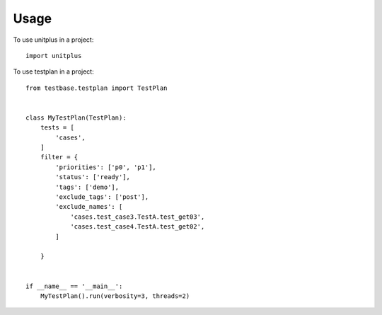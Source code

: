 =====
Usage
=====

To use unitplus in a project::

    import unitplus

To use testplan in a project::

    from testbase.testplan import TestPlan


    class MyTestPlan(TestPlan):
        tests = [
            'cases',
        ]
        filter = {
            'priorities': ['p0', 'p1'],
            'status': ['ready'],
            'tags': ['demo'],
            'exclude_tags': ['post'],
            'exclude_names': [
                'cases.test_case3.TestA.test_get03',
                'cases.test_case4.TestA.test_get02',
            ]

        }


    if __name__ == '__main__':
        MyTestPlan().run(verbosity=3, threads=2)


